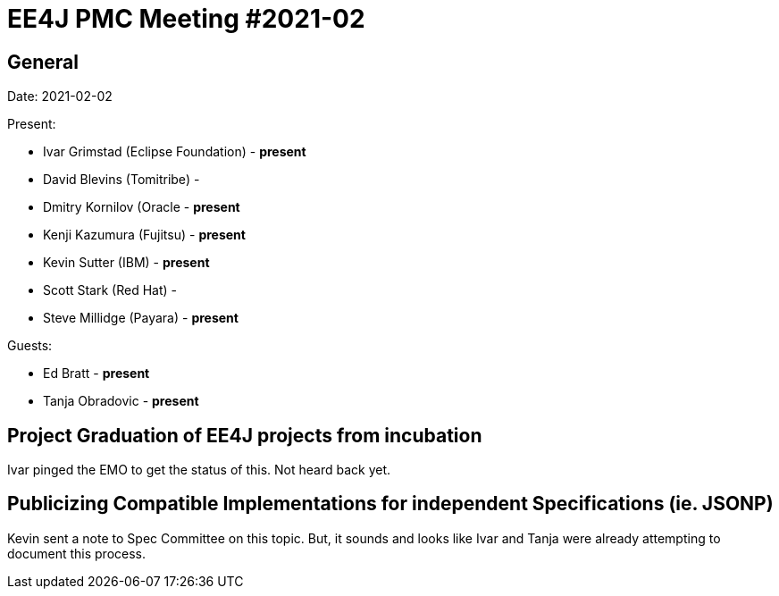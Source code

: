 = EE4J PMC Meeting #2021-02

== General

Date: 2021-02-02

Present:

- Ivar Grimstad (Eclipse Foundation) - **present**
- David Blevins (Tomitribe) - 
- Dmitry Kornilov (Oracle - **present**
- Kenji Kazumura (Fujitsu) - **present**
- Kevin Sutter (IBM) - **present**
- Scott Stark (Red Hat) - 
- Steve Millidge (Payara) - **present**

Guests:

- Ed Bratt - **present**
- Tanja Obradovic - **present**

== Project Graduation of EE4J projects from incubation

Ivar pinged the EMO to get the status of this. Not heard back yet.

== Publicizing Compatible Implementations for independent Specifications (ie. JSONP)

Kevin sent a note to Spec Committee on this topic.  But, it sounds and looks like Ivar and Tanja were already attempting to document this process.
